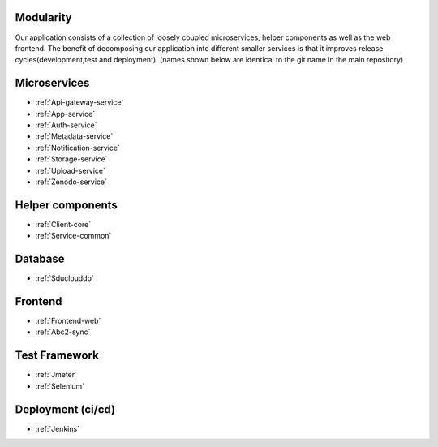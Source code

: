 .. _Modularity:

Modularity
===========

Our application consists of a collection of loosely coupled microservices, helper components as well as the web frontend. The benefit of decomposing our application into different smaller services is that it improves release cycles(development,test and deployment).
(names shown below are identical to the git name in the main repository)
 
Microservices 
==============
* :ref:`Api-gateway-service`
* :ref:`App-service`
* :ref:`Auth-service`
* :ref:`Metadata-service`
* :ref:`Notification-service`
* :ref:`Storage-service`
* :ref:`Upload-service`
* :ref:`Zenodo-service`

Helper components
=================
* :ref:`Client-core`
* :ref:`Service-common`

Database
========
* :ref:`Sduclouddb`

Frontend
========
* :ref:`Frontend-web`
* :ref:`Abc2-sync`


Test Framework
==============
* :ref:`Jmeter`
* :ref:`Selenium`

Deployment (ci/cd)
=================
* :ref:`Jenkins`

